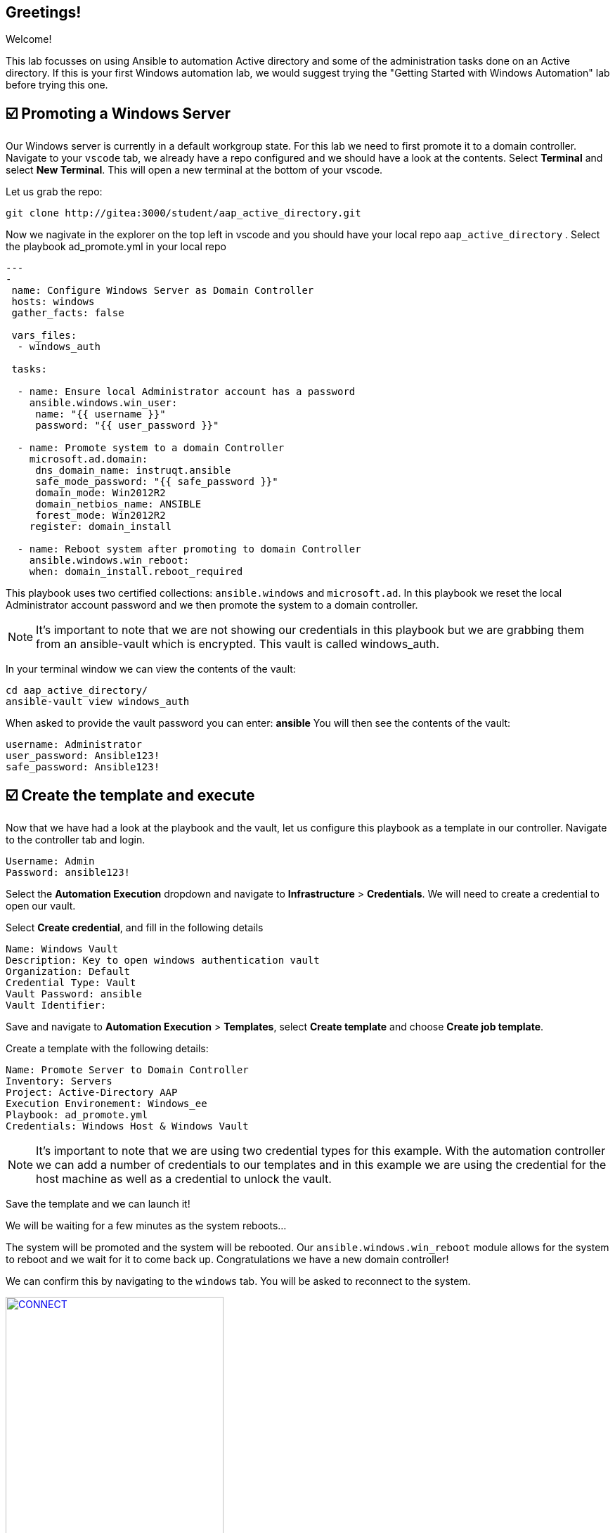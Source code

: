 == Greetings!

Welcome!

This lab focusses on using Ansible to automation Active directory and some of the administration tasks done on an Active directory. If this is your first Windows automation lab, we would suggest trying the "Getting Started with Windows Automation" lab before trying this one.


== ☑️ Promoting a Windows Server

Our Windows server is currently in a default workgroup state. For this lab we need to first promote it to a domain controller. Navigate to your `vscode` tab, we already have a repo configured and we should have a look at the contents. Select *Terminal* and select *New Terminal*. This will open a new terminal at the bottom of your vscode.

Let us grab the repo:

[,text]
----
git clone http://gitea:3000/student/aap_active_directory.git
----

Now we nagivate in the explorer on the top left in vscode and you should have your local repo `aap_active_directory` . Select the playbook ad_promote.yml in your local repo

[,yaml]
----
---
-
 name: Configure Windows Server as Domain Controller
 hosts: windows
 gather_facts: false

 vars_files:
  - windows_auth

 tasks:

  - name: Ensure local Administrator account has a password
    ansible.windows.win_user:
     name: "{{ username }}"
     password: "{{ user_password }}"

  - name: Promote system to a domain Controller
    microsoft.ad.domain:
     dns_domain_name: instruqt.ansible
     safe_mode_password: "{{ safe_password }}"
     domain_mode: Win2012R2
     domain_netbios_name: ANSIBLE
     forest_mode: Win2012R2
    register: domain_install

  - name: Reboot system after promoting to domain Controller
    ansible.windows.win_reboot:
    when: domain_install.reboot_required
----

This playbook uses two certified collections: `ansible.windows` and `microsoft.ad`. In this playbook we reset the local Administrator account password and we then promote the system to a domain controller.

NOTE: It's important to note that we are not showing our credentials in this playbook but we are grabbing them from an ansible-vault which is encrypted. This vault is called windows_auth.

In your terminal window we can view the contents of the vault:

[,text]
----
cd aap_active_directory/
ansible-vault view windows_auth
----

When asked to provide the vault password you can enter: *ansible*
You will then see the contents of the vault:

----
username: Administrator
user_password: Ansible123!
safe_password: Ansible123!
----


== ☑️ Create the template and execute

Now that we have had a look at the playbook and the vault, let us configure this playbook as a template in our controller. Navigate to the controller tab and login.

[,text]
----
Username: Admin
Password: ansible123!
----

Select the *Automation Execution* dropdown and navigate to *Infrastructure* > *Credentials*. We will need to create a credential to open our vault.

Select *Create credential*, and fill in the following details

[,text]
----
Name: Windows Vault
Description: Key to open windows authentication vault
Organization: Default
Credential Type: Vault
Vault Password: ansible
Vault Identifier:
----

Save and navigate to *Automation Execution* > *Templates*, select *Create template* and choose *Create job template*. 

Create a template with the following details:

[,text]
----
Name: Promote Server to Domain Controller
Inventory: Servers
Project: Active-Directory AAP
Execution Environement: Windows_ee
Playbook: ad_promote.yml
Credentials: Windows Host & Windows Vault
----

NOTE: It's important to note that we are using two credential types for this example. With the automation controller we can add a number of credentials to our templates and in this example we are using the credential for the host machine as well as a credential to unlock the vault.

Save the template and we can launch it!

We will be waiting for a few minutes as the system reboots...

The system will be promoted and the system will be rebooted. Our `ansible.windows.win_reboot` module allows for the system to reboot and we wait for it to come back up. Congratulations we have a new domain controller!

We can confirm this by navigating to the `windows` tab. You will be asked to reconnect to the system.

image::reconnect.png[CONNECT,link=self,window=_blank,width=60%]

Once logged in you can naviate to *Server Manager* and confirm.

image::serverman.png[SRVMAN,link=self,window=_blank,width=60%]

image::ad.png[AD,link=self,window=_blank,width=60%]
